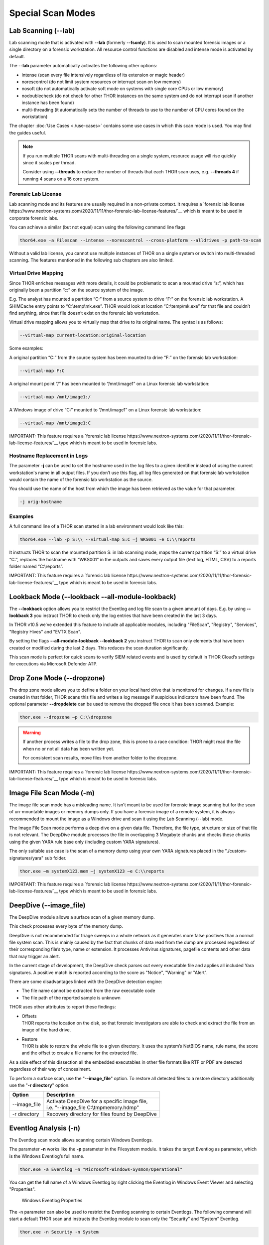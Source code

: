 Special Scan Modes
==================

Lab Scanning (--lab)
--------------------

Lab scanning mode that is activated with **--lab** (formerly
**--fsonly**). It is used to scan mounted forensic images or a single
directory on a forensic workstation. All resource control functions are
disabled and intense mode is activated by default.

The **--lab** parameter automatically activates the following other
options:

* intense (scan every file intensively regardless of its extension or magic header)
* norescontrol (do not limit system resources or interrupt scan on low memory)
* nosoft (do not automatically activate soft mode on systems with single core CPUs or low memory)
* nodoublecheck (do not check for other THOR instances on the same system and do not interrupt scan if another instance has been found)
* multi-threading (it automatically sets the number of threads to use to the number of CPU cores found on the workstation)

The chapter :doc:`Use Cases <./use-cases>` contains some use cases in which this scan mode is used. You may find the guides useful. 

.. note::

   If you run multiple THOR scans with multi-threading on a single system, resource usage will rise quickly since it scales per thread.

   Consider using **--threads** to reduce the number of threads that each THOR scan uses, e.g. **--threads 4** if running 4 scans on a 16 core system.

Forensic Lab License
^^^^^^^^^^^^^^^^^^^^

Lab scanning mode and its features are usually required in a non-private context. 
It requires a `forensic lab license https://www.nextron-systems.com/2020/11/11/thor-forensic-lab-license-features/`__ 
which is meant to be used in corporate forensic labs. 

You can achieve a similar (but not equal) scan using the following command line flags 

.. code:: batch 

   thor64.exe -a Filescan --intense --norescontrol --cross-platform --alldrives -p path-to-scan
   
Without a valid lab license, you cannot use multiple instances of THOR on a single system 
or switch into multi-threaded scanning. The features mentioned in the following sub chapters
are also limited.  

Virtual Drive Mapping
^^^^^^^^^^^^^^^^^^^^^

Since THOR enriches messages with more details, it could be problematic
to scan a mounted drive “s:”, which has originally been a partition “c:”
on the source system of the image.

E.g. The analyst has mounted a partition “C:” from a source system to
drive “F:” on the forensic lab workstation. A SHIMCache entry points to
“C:\\temp\\mk.exe”. THOR would look at location “C:\\temp\\mk.exe” for
that file and couldn’t find anything, since that file doesn’t exist on
the forensic lab workstation.

Virtual drive mapping allows you to virtually map that drive to its
original name. The syntax is as follows:

.. code:: bash

   --virtual-map current-location:original-location

Some examples:

A original partition “C:” from the source system has been mounted to
drive “F:” on the forensic lab workstation:

.. code:: bash

   --virtual-map F:C

A original mount point “/” has been mounted to “/mnt/image1” on a Linux
forensic lab workstation:

.. code:: bash

   --virtual-map /mnt/image1:/

A Windows image of drive “C:” mounted to “/mnt/image1” on a Linux
forensic lab workstation:

.. code:: bash

   --virtual-map /mnt/image1:C

IMPORTANT: This feature requires a `forensic lab license https://www.nextron-systems.com/2020/11/11/thor-forensic-lab-license-features/`__ type which is meant to be used in forensic labs. 

Hostname Replacement in Logs
^^^^^^^^^^^^^^^^^^^^^^^^^^^^

The parameter **-j** can be used to set the hostname used in the log
files to a given identifier instead of using the current workstation's
name in all output files. If you don’t use this flag, all log files
generated on that forensic lab workstation would contain the name of the
forensic lab workstation as the source.

You should use the name of the host from which the image has been
retrieved as the value for that parameter.

.. code:: bash

   -j orig-hostname

Examples
^^^^^^^^

A full command line of a THOR scan started in a lab environment would
look like this:

.. code:: batch

   thor64.exe --lab -p S:\\ --virtual-map S:C –j WKS001 -e C:\\reports

It instructs THOR to scan the mounted partition S: in lab scanning mode,
maps the current partition “S:” to a virtual drive “C:”, replaces the
hostname with “WKS001” in the outputs and saves every output file (text
log, HTML, CSV) to a reports folder named “C:\\reports”.

IMPORTANT: This feature requires a `forensic lab license https://www.nextron-systems.com/2020/11/11/thor-forensic-lab-license-features/`__ type which is meant to be used in forensic labs. 

Lookback Mode (--lookback --all-module-lookback)
------------------------------------------------

The **--lookback** option allows you to restrict the Eventlog and log
file scan to a given amount of days. E.g. by using **--lookback 3** you
instruct THOR to check only the log entries that have been created in
the last 3 days.

In THOR v10.5 we've extended this feature to include all applicable
modules, including "FileScan", "Registry", "Services", "Registry Hives"
and "EVTX Scan".

By setting the flags **--all-module-lookback --lookback 2** you instruct
THOR to scan only elements that have been created or modified during the
last 2 days. This reduces the scan duration significantly.

This scan mode is perfect for quick scans to verify SIEM related events
and is used by default in THOR Cloud’s settings for executions via
Microsoft Defender ATP.

Drop Zone Mode (--dropzone)
---------------------------

The drop zone mode allows you to define a folder on your local hard
drive that is monitored for changes. If a new file is created in that
folder, THOR scans this file and writes a log message if suspicious
indicators have been found. The optional parameter **--dropdelete** can
be used to remove the dropped file once it has been scanned. Example:

.. code:: batch

   thor.exe --dropzone –p C:\\dropzone

.. warning::

    If another process writes a file to the drop zone, this is prone to
    a race condition: THOR might read the file when no or not all data
    has been written yet.

    For consistent scan results, move files from another folder to the
    dropzone.

IMPORTANT: This feature requires a `forensic lab license https://www.nextron-systems.com/2020/11/11/thor-forensic-lab-license-features/`__ type which is meant to be used in forensic labs. 

Image File Scan Mode (-m)
-------------------------

The image file scan mode has a misleading name. It isn't meant to be
used for forensic image scanning but for the scan of un-mountable images
or memory dumps only. If you have a forensic image of a remote system,
it is always recommended to mount the image as a Windows drive and scan
it using the Lab Scanning (--lab) mode.

The Image File Scan mode performs a deep dive on a given data file.
Therefore, the file type, structure or size of that file is not
relevant. The DeepDive module processes the file in overlapping 3
Megabyte chunks and checks these chunks using the given YARA rule base
only (including custom YARA signatures).

The only suitable use case is the scan of a memory dump using your own
YARA signatures placed in the "./custom-signatures/yara" sub folder.

.. code:: batch

   thor.exe –m systemX123.mem –j systemX123 –e C:\\reports

IMPORTANT: This feature requires a `forensic lab license https://www.nextron-systems.com/2020/11/11/thor-forensic-lab-license-features/`__ type which is meant to be used in forensic labs. 

DeepDive (--image_file)
-----------------------

The DeepDive module allows a surface scan of a given memory dump.

This check processes every byte of the memory dump.

DeepDive is not recommended for triage sweeps in a whole network as it
generates more false positives than a normal file system scan. This is
mainly caused by the fact that chunks of data read from the dump are
processed regardless of their corresponding file’s type, name or
extension. It processes Antivirus signatures, pagefile contents and
other data that may trigger an alert.

In the current stage of development, the DeepDive check parses out every
executable file and applies all included Yara signatures. A positive
match is reported according to the score as "Notice", "Warning" or
"Alert".

There are some disadvantages linked with the DeepDive detection engine:

* The file name cannot be extracted from the raw executable code
* The file path of the reported sample is unknown

THOR uses other attributes to report these findings:

* | Offsets
  | THOR reports the location on the disk, so that forensic
     investigators are able to check and extract the file from an image
     of the hard drive.

* | Restore
  | THOR is able to restore the whole file to a given directory. It
     uses the system’s NetBIOS name, rule name, the score and the offset
     to create a file name for the extracted file.

As a side effect of this dissection all the embedded executables in
other file formats like RTF or PDF are detected regardless of their way
of concealment.

To perform a surface scan, use the "**--image_file**" option. To restore
all detected files to a restore directory additionally use the "**-r
directory**" option.

+----------------+---------------------------------------------------------------------------------------------------------+
| Option         | Description                                                                                             |
+================+=========================================================================================================+
| --image_file   | | Activate DeepDive for a specific image file,                                                          |
|                | | i.e. "--image_file C:\\tmp\memory.hdmp"                                                               |
+----------------+---------------------------------------------------------------------------------------------------------+
| -r directory   | Recovery directory for files found by DeepDive                                                          |
+----------------+---------------------------------------------------------------------------------------------------------+

Eventlog Analysis (-n)
----------------------

The Eventlog scan mode allows scanning certain Windows Eventlogs.

The parameter **-n** works like the **-p** parameter in the Filesystem
module. It takes the target Eventlog as parameter, which is the Windows
Eventlog’s full name.

.. code:: batch

   thor.exe -a Eventlog –n "Microsoft-Windows-Sysmon/Operational"

You can get the full name of a Windows Eventlog by right clicking the
Eventlog in Windows Event Viewer and selecting "Properties".

.. figure:: ../images/image19.png
   :target: ../_images/image19.png
   :alt: Windows Eventlog Properties

   Windows Eventlog Properties

The -n parameter can also be used to restrict the Eventlog scanning to
certain Eventlogs. The following command will start a default THOR scan
and instructs the Eventlog module to scan only the “Security” and
“System” Eventlog.

.. code:: batch

   thor.exe -n Security -n System

MFT Analysis (--mft)
--------------------

The MFT analysis module reads the "Master File Table" (MFT) of a
partition and parses its contents. The MFT analysis takes a significant
amount of time and is only active in “intense” scan mode by default.

You can activate MFT analysis in any mode by using **--mft**.

The way THOR handles the MFT Analysis can be influenced by the following
parameters:

+-------------------+------------------------------------------------------------------------------------------+
| Option            | Description                                                                              |
+===================+==========================================================================================+
| --mft             | Activate MFT analysis                                                                    |
+-------------------+------------------------------------------------------------------------------------------+
| --nomft           | | Do not perform any MFT analysis whatsoever (only useful in combination with   	       |
|		    | | --intense) 									       |
+-------------------+------------------------------------------------------------------------------------------+
| --maxmftsize MB   | The maximum MFT size in Megabytes to process (default: 200 MB)                           |
+-------------------+------------------------------------------------------------------------------------------+

